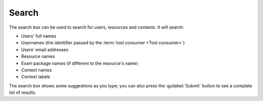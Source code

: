 .. _global-search:

Search
######

The search box can be used to search for users, resources and contexts.
It will search:

* Users' full names
* Usernames (the identifier passed by the :term:`tool consumer <Tool consumer>`)
* Users' email addresses
* Resource names
* Exam package names (if different to the resource's name(
* Context names
* Context labels

The search box shows some suggestions as you type; you can also press the :guilabel:`Submit` button to see a complete list of results.


